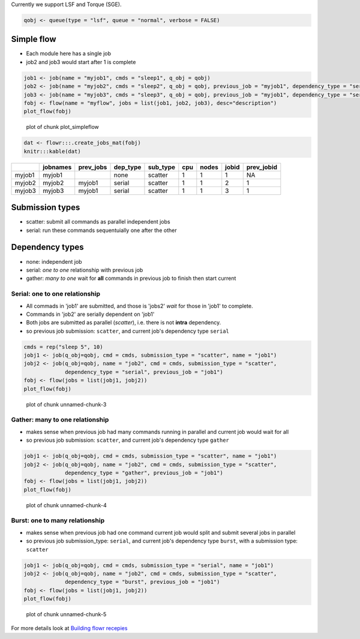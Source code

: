 Currently we support LSF and Torque (SGE).

.. code:: r

    qobj <- queue(type = "lsf", queue = "normal", verbose = FALSE)

Simple flow
~~~~~~~~~~~

-  Each module here has a single job
-  job2 and job3 would start after 1 is complete

.. code:: r

    job1 <- job(name = "myjob1", cmds = "sleep1", q_obj = qobj)
    job2 <- job(name = "myjob2", cmds = "sleep2", q_obj = qobj, previous_job = "myjob1", dependency_type = "serial")
    job3 <- job(name = "myjob3", cmds = "sleep3", q_obj = qobj, previous_job = "myjob1", dependency_type = "serial")
    fobj <- flow(name = "myflow", jobs = list(job1, job2, job3), desc="description")
    plot_flow(fobj)

.. figure:: figure/plot_simpleflow-1.png
   :alt: plot of chunk plot\_simpleflow

   plot of chunk plot\_simpleflow

.. code:: r

    dat <- flowr:::.create_jobs_mat(fobj)
    knitr:::kable(dat)

+----------+------------+--------------+-------------+-------------+-------+---------+---------+---------------+
|          | jobnames   | prev\_jobs   | dep\_type   | sub\_type   | cpu   | nodes   | jobid   | prev\_jobid   |
+==========+============+==============+=============+=============+=======+=========+=========+===============+
| myjob1   | myjob1     |              | none        | scatter     | 1     | 1       | 1       | NA            |
+----------+------------+--------------+-------------+-------------+-------+---------+---------+---------------+
| myjob2   | myjob2     | myjob1       | serial      | scatter     | 1     | 1       | 2       | 1             |
+----------+------------+--------------+-------------+-------------+-------+---------+---------+---------------+
| myjob3   | myjob3     | myjob1       | serial      | scatter     | 1     | 1       | 3       | 1             |
+----------+------------+--------------+-------------+-------------+-------+---------+---------+---------------+

Submission types
~~~~~~~~~~~~~~~~

-  scatter: submit all commands as parallel independent jobs
-  serial: run these commands sequentuially one after the other

Dependency types
~~~~~~~~~~~~~~~~

-  none: independent job
-  serial: *one to one* relationship with previous job
-  gather: *many to one* wait for **all** commands in previous job to
   finish then start current

Serial: one to one relationship
'''''''''''''''''''''''''''''''

-  All commads in 'job1' are submitted, and those is 'jobs2' *wait* for
   those in 'job1' to complete.
-  Commands in 'job2' are serially dependent on 'job1'
-  Both jobs are submitted as parallel (*scatter*), i.e. there is not
   **intra** dependency.
-  so previous job submission: ``scatter``, and current job's dependency
   type ``serial``

.. code:: r

    cmds = rep("sleep 5", 10)
    jobj1 <- job(q_obj=qobj, cmd = cmds, submission_type = "scatter", name = "job1")
    jobj2 <- job(q_obj=qobj, name = "job2", cmd = cmds, submission_type = "scatter", 
                 dependency_type = "serial", previous_job = "job1")
    fobj <- flow(jobs = list(jobj1, jobj2))
    plot_flow(fobj)

.. figure:: figure/unnamed-chunk-3-1.png
   :alt: plot of chunk unnamed-chunk-3

   plot of chunk unnamed-chunk-3

Gather: many to one relationship
''''''''''''''''''''''''''''''''

-  makes sense when previous job had many commands running in parallel
   and current job would wait for all
-  so previous job submission: ``scatter``, and current job's dependency
   type ``gather``

.. code:: r

    jobj1 <- job(q_obj=qobj, cmd = cmds, submission_type = "scatter", name = "job1")
    jobj2 <- job(q_obj=qobj, name = "job2", cmd = cmds, submission_type = "scatter", 
                 dependency_type = "gather", previous_job = "job1")
    fobj <- flow(jobs = list(jobj1, jobj2))
    plot_flow(fobj)

.. figure:: figure/unnamed-chunk-4-1.png
   :alt: plot of chunk unnamed-chunk-4

   plot of chunk unnamed-chunk-4

Burst: one to many relationship
'''''''''''''''''''''''''''''''

-  makes sense when previous job had one command current job would split
   and submit several jobs in parallel
-  so previous job submission\_type: ``serial``, and current job's
   dependency type ``burst``, with a submission type: ``scatter``

.. code:: r

    jobj1 <- job(q_obj=qobj, cmd = cmds, submission_type = "serial", name = "job1")
    jobj2 <- job(q_obj=qobj, name = "job2", cmd = cmds, submission_type = "scatter", 
                 dependency_type = "burst", previous_job = "job1")
    fobj <- flow(jobs = list(jobj1, jobj2))
    plot_flow(fobj)

.. figure:: figure/unnamed-chunk-5-1.png
   :alt: plot of chunk unnamed-chunk-5

   plot of chunk unnamed-chunk-5

For more details look at `Building flowr recepies <buid_main.html>`__
